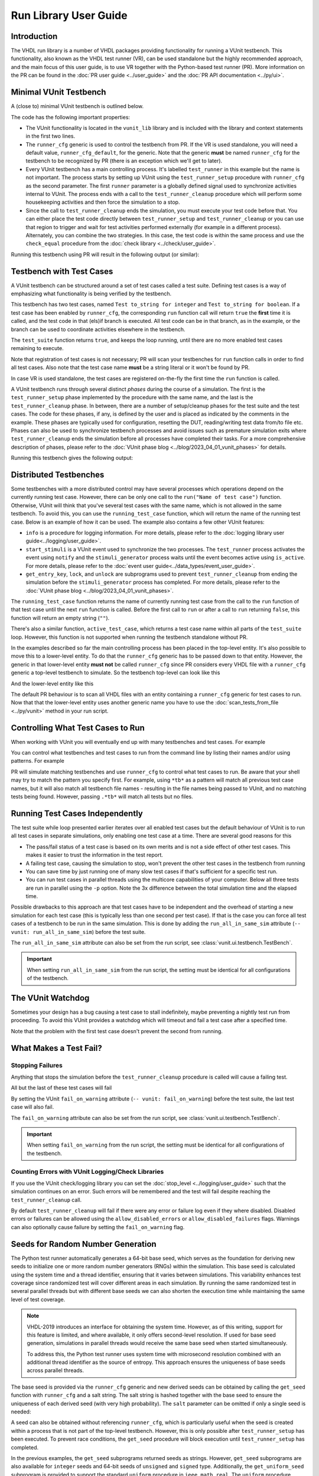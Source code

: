 .. _run_library:

Run Library User Guide
======================

Introduction
------------

The VHDL run library is a number of VHDL packages providing functionality for running a VUnit testbench. This
functionality, also known as the VHDL test runner (VR), can be used standalone but the highly recommended approach, and
the main focus of this user guide, is to use VR together with the Python-based test runner (PR). More information on the PR can be found in the :doc:`PR user guide <../user_guide>` and the :doc:`PR API documentation <../py/ui>`.

Minimal VUnit Testbench
-----------------------

A (close to) minimal VUnit testbench is outlined below.

.. raw:: html
    :file: img/tb_minimal.html

The code has the following important properties:

* The VUnit functionality is located in the ``vunit_lib`` library and is included with the library and context
  statements in the first two lines.
* The ``runner_cfg`` generic is used to control the testbench from PR. If the VR is used standalone, you will
  need a default value, ``runner_cfg_default``, for the generic. Note that the generic **must** be named
  ``runner_cfg`` for the testbench to be recognized by PR (there is an exception which we'll get to later).
* Every VUnit testbench has a main controlling process. It's labelled ``test_runner`` in this example but the name is
  not important. The process starts by setting up VUnit using the ``test_runner_setup`` procedure with ``runner_cfg`` as
  the second parameter. The first ``runner`` parameter is a globally defined signal used to synchronize activities
  internal to VUnit. The process ends with a call to the ``test_runner_cleanup`` procedure which will perform some
  housekeeping activities and then force the simulation to a stop.
* Since the call to ``test_runner_cleanup`` ends the simulation, you must execute your test code before that.
  You can either place the test code directly between ``test_runner_setup`` and ``test_runner_cleanup`` or you can use that region to trigger and wait for test activities performed externally (for example in a different process). Alternately, you can combine the two strategies. In this case, the test code is within the same process and use the ``check_equal`` procedure from the :doc:`check library <../check/user_guide>`.

Running this testbench using PR will result in the following output (or similar):

.. raw:: html
    :file: img/tb_minimal_stdout.html


Testbench with Test Cases
-------------------------

A VUnit testbench can be structured around a set of test cases called a test suite. Defining test cases is a way of
emphasizing what functionality is being verified by the testbench.

.. raw:: html
    :file: img/test_runner_with_test_cases.html

This testbench has two test cases, named ``Test to_string for integer`` and ``Test to_string for boolean``.
If a test case has been enabled by ``runner_cfg``, the corresponding ``run`` function call will return ``true``
the **first** time it is called, and the test code in that (els)if branch is executed. All test code can be in
that branch, as in the example, or the branch can be used to coordinate activities elsewhere in the testbench.

The ``test_suite`` function returns ``true``, and keeps the loop running, until there are no more enabled test cases
remaining to execute.

Note that registration of test cases is not necessary; PR will scan your testbenches for ``run`` function calls in order
to find all test cases. Also note that the test case name **must** be a string literal or it won't be found by PR.

In case VR is used standalone, the test cases are registered on-the-fly the first time the ``run`` function is called.

A VUnit testbench runs through several distinct *phases* during the course of a simulation. The first is the
``test_runner_setup`` phase implemented by the procedure with the same name, and the last is the ``test_runner_cleanup``
phase. In between, there are a number of setup/cleanup phases for the test suite and the test cases. The code for these
phases, if any, is defined by the user and is placed as indicated by the comments in the example. These phases are
typically used for configuration, resetting the DUT, reading/writing test data from/to file etc. Phases can also be used
to synchronize testbench processes and avoid issues such as premature simulation exits where ``test_runner_cleanup``
ends the simulation before all processes have completed their tasks. For a more comprehensive description of phases,
please refer to the :doc:`VUnit phase blog <../blog/2023_04_01_vunit_phases>` for details.

Running this testbench gives the following output:

.. raw:: html
    :file: img/tb_with_test_cases_stdout.html


Distributed Testbenches
-----------------------

Some testbenches with a more distributed control may have several processes which operations depend on the currently
running test case. However, there can be only one call to the ``run("Name of test case")`` function. Otherwise, VUnit
will think that you've several test cases with the same name, which is not allowed in the same testbench. To avoid this,
you can use the ``running_test_case`` function, which will return the name of the running test case. Below is an example
of how it can be used. The example also contains a few other VUnit features:

* ``info`` is a procedure for logging information. For more details, please refer to the :doc:`logging library user
  guide<../logging/user_guide>`.
* ``start_stimuli`` is a VUnit event used to synchronize the two processes. The ``test_runner`` process activates the
  event using ``notify`` and the ``stimuli_generator`` process waits until the event becomes active using ``is_active``.
  For more details, please refer to the :doc:`event user guide<../data_types/event_user_guide>`.
* ``get_entry_key``, ``lock``, and ``unlock`` are subprograms used to prevent ``test_runner_cleanup`` from ending the
  simulation before the ``stimuli_generator`` process has completed. For more details, please refer to the
  :doc:`VUnit phase blog <../blog/2023_04_01_vunit_phases>`.

.. raw:: html
    :file: img/tb_running_test_case.html

The ``running_test_case`` function returns the name of currently running test case from the call to the ``run``
function of that test case until the next ``run`` function is called. Before the first call to ``run`` or after a call
to ``run`` returning ``false``, this function will return an empty string (``""``).

There's also a similar function, ``active_test_case``, which returns a test case name within all parts of the
``test_suite`` loop. However, this function is not supported when running the testbench standalone without PR.

In the examples described so far the main controlling process has been placed in the top-level entity. It's also
possible to move this to a lower-level entity. To do that the ``runner_cfg`` generic has to be passed down to
that entity. However, the generic in that lower-level entity **must not** be called ``runner_cfg`` since PR
considers every VHDL file with a ``runner_cfg`` generic a top-level testbench to simulate. So the testbench
top-level can look like this

.. raw:: html
    :file: img/tb_with_lower_level_control.html

And the lower-level entity like this

.. raw:: html
    :file: img/test_control.html

The default PR behaviour is to scan all VHDL files with an entity containing a ``runner_cfg`` generic for
test cases to run. Now that that the lower-level entity uses another generic name you have to use the
:doc:`scan_tests_from_file <../py/vunit>` method in your run script.

Controlling What Test Cases to Run
----------------------------------

When working with VUnit you will eventually end up with many testbenches and test cases. For example

.. raw:: html
    :file: img/list.html

You can control what testbenches and test cases to run from the command line by listing their names and/or using
patterns. For example

.. raw:: html
    :file: img/tb_minimal_tb_with_test_cases_stdout.html

PR will simulate matching testbenches and use ``runner_cfg`` to control what test cases to run. Be aware that your
shell may try to match the pattern you specify first. For example, using ``*tb*`` as a pattern will match all previous
test case names, but it will also match all testbench file names - resulting in the file names being passed to VUnit,
and no matching tests being found. However, passing ``.*tb*`` will match all tests but no files.

Running Test Cases Independently
--------------------------------

The test suite while loop presented earlier iterates over all enabled test cases but the default behaviour of
VUnit is to run all test cases in separate simulations, only enabling one test case at a time. There are several
good reasons for this

* The pass/fail status of a test case is based on its own merits and is not a side effect of other test cases.
  This makes it easier to trust the information in the test report.
* A failing test case, causing the simulation to stop, won't prevent the other test cases in the testbench from
  running
* You can save time by just running one of many slow test cases if that's sufficient for a specific test run.
* You can run test cases in parallel threads using the multicore capabilities of your computer. Below all three
  tests are run in parallel using the ``-p`` option. Note the 3x difference between the total simulation time and
  the elapsed time.

.. raw:: html
    :file: img/tb_minimal_tb_running_test_case_tb_with_lower_level_control_stdout.html

Possible drawbacks to this approach are that test cases have to be independent and the overhead
of starting a new simulation for each test case (this is typically less than one second per test case). If that
is the case you can force all test cases of a testbench to be run in the same simulation. This is done by adding
the ``run_all_in_same_sim`` attribute (``-- vunit: run_all_in_same_sim``) before the test suite.

.. raw:: html
    :file: img/tb_run_all_in_same_sim.html


The ``run_all_in_same_sim`` attribute can also be set from the run script, see :class:`vunit.ui.testbench.TestBench`.

.. important::
   When setting ``run_all_in_same_sim`` from the run script, the setting must be identical for all configurations
   of the testbench.

The VUnit Watchdog
------------------

Sometimes your design has a bug causing a test case to stall indefinitely, maybe preventing a nightly test run from
proceeding. To avoid this VUnit provides a watchdog which will timeout and fail a test case after a specified time.

.. raw:: html
    :file: img/tb_with_watchdog.html


Note that the problem with the first test case doesn't prevent the second from running.

.. raw:: html
    :file: img/tb_with_watchdog_stdout.html

What Makes a Test Fail?
-----------------------

Stopping Failures
~~~~~~~~~~~~~~~~~

Anything that stops the simulation before the ``test_runner_cleanup`` procedure is called will cause a failing
test.

.. raw:: html
    :file: img/tb_stopping_failure.html

All but the last of these test cases will fail

.. raw:: html
    :file: img/tb_stopping_failure_stdout.html

By setting the VUnit ``fail_on_warning`` attribute (``-- vunit: fail_on_warning``) before the test suite,
the last test case will also fail.

.. raw:: html
    :file: img/tb_fail_on_warning.html

The ``fail_on_warning`` attribute can also be set from the run script, see :class:`vunit.ui.testbench.TestBench`.

.. important::
   When setting ``fail_on_warning`` from the run script, the setting must be identical for all configurations
   of the testbench.

Counting Errors with VUnit Logging/Check Libraries
~~~~~~~~~~~~~~~~~~~~~~~~~~~~~~~~~~~~~~~~~~~~~~~~~~

If you use the VUnit check/logging library you can set the :doc:`stop_level <../logging/user_guide>` such that the
simulation continues on an error. Such errors will be remembered and the test will fail despite
reaching the ``test_runner_cleanup`` call.

By default ``test_runner_cleanup`` will fail if there were any error
or failure log even if they where disabled. Disabled errors or
failures can be allowed using the ``allow_disabled_errors`` or
``allow_disabled_failures`` flags. Warnings can also optionally cause
failure by setting the ``fail_on_warning`` flag.

.. raw:: html
    :file: img/tb_stop_level.html

.. raw:: html
    :file: img/tb_stop_level_stdout.html

Seeds for Random Number Generation
----------------------------------

The Python test runner automatically generates a 64-bit base seed, which serves as the foundation for deriving new seeds
to initialize one or more random number generators (RNGs) within the simulation. This base seed is calculated using the
system time and a thread identifier, ensuring that it varies between simulations. This variability enhances test
coverage since randomized test will cover different areas in each simulation. By running the same randomized test in
several parallel threads but with different base seeds we can also shorten the execution time while maintaining the same
level of test coverage.

.. note::
    VHDL-2019 introduces an interface for obtaining the system time. However, as of this writing, support for this
    feature is limited, and where available, it only offers second-level resolution. If used for base seed generation,
    simulations in parallel threads would receive the same base seed when started simultaneously.

    To address this, the Python test runner uses system time with microsecond resolution combined with an additional
    thread identifier as the source of entropy. This approach ensures the uniqueness of base seeds across parallel threads.

The base seed is provided via the ``runner_cfg`` generic and new derived seeds can be obtained by calling the
``get_seed`` function with ``runner_cfg`` and a salt string. The salt string is hashed together with the base seed to
ensure the uniqueness of each derived seed (with very high probability). The ``salt`` parameter can be omitted if only a
single seed is needed:

.. raw:: html
    :file: img/get_seed_and_runner_cfg.html

A seed can also be obtained without referencing ``runner_cfg``, which is particularly useful when the seed is created
within a process that is not part of the top-level testbench. However, this is only possible after ``test_runner_setup``
has been executed. To prevent race conditions, the ``get_seed`` procedure will block execution until
``test_runner_setup`` has completed.

.. raw:: html
    :file: img/get_seed_wo_runner_cfg.html

In the previous examples, the ``get_seed`` subprograms returned seeds as strings. However, ``get_seed`` subprograms are
also available for ``integer`` seeds and 64-bit seeds of ``unsigned`` and ``signed`` type. Additionally, the
``get_uniform_seed`` subprogram is provided to support the standard ``uniform`` procedure in ``ieee.math_real``. The
``uniform`` procedure requires two ``positive`` seeds, ``seed1`` and ``seed2``, each with its own specific legal range
that is smaller than the full ``positive`` range.

.. raw:: html
    :file: img/get_uniform_seed.html

Reproducibility
~~~~~~~~~~~~~~~

The seed used for a test is logged in the test output file (``<output path>/output.txt``) and, in the event of a test failure, it is also displayed on the console:

.. raw:: html
    :file: img/tb_seed_stdout.html

To reproduce the failing test setup and verify a bug fix, the failing seed can be specified using the ``--seed`` option:

.. raw:: html
    :file: img/seed_option.html

Running A VUnit Testbench Standalone
------------------------------------

A VUnit testbench can be run just like any other VHDL testbench without involving PR. This is not the recommended
way of working but can be useful in an organization which has started to use, but not fully adopted, VUnit. If
you simulate the testbench below without PR the ``runner_cfg`` generic will have the
value ``runner_cfg_default`` which will cause all test cases to be run.

.. raw:: html
    :file: img/tb_standalone.html

However, since PR hasn't scanned the code for test cases VUnit doesn't know how many they are. Instead it will
iterate the while loop as long as there is a call to the ``run`` function with a test case name VUnit hasn't
seen before. The first iteration in the example above will run the *Test that fails on VUnit check procedure* test
case and the second iteration will run *Test to_string for boolean*. Then there is a third iteration where no
new test case is found. This will trigger VUnit to end the while loop.

The default level for a VUnit check like ``check_equal`` is ``error`` and the default behaviour is to stop the
simulation on ``error`` when running with PR. When running standalone the default behaviour is to stop the
simulation on the ``failure`` level such that the simulation has the ability to run through all test cases
despite a failing check like in the example above.

Without PR there is a need to print the test result. VUnit provides the ``get_checker_stat`` function to get the
internal error counters and a ``to_string`` function to convert the returned record to a string. The example
uses that and VUnit logging capabilities to create a simple summary in the test suite cleanup phase.

It's also useful to print the currently running test case. VR has an internal logger, ``runner``, providing
such information. This information is suppressed when running with PR but is enabled in the standalone mode

.. code-block:: text

    #             0 ps - runner  -    INFO  - Test case: Test that fails on VUnit check procedure
    #             0 ps - check   -    ERROR - Equality check failed - Got 17. Expected 18.
    #             0 ps - runner  -    INFO  - Test case: Test to_string for boolean
    #             0 ps - default -    INFO  - ===Summary===
    #                                         checker_stat'(n_checks => 2, n_failed => 1, n_passed => 1)

Note that VUnit cannot handle VHDL asserts in this mode of operation. If the simulator has full support for VHDL-2019,
it is possible to read out assert error counters and use ``check_equal`` to verify that these are zero before calling
``test_runner_cleanup``. Failures like division by zero or out of range operations are other examples that won't be
handle gracefully in this mode, and not something that VHDL provides any solutions for.

Special Paths
-------------

When running with PR you can get the path to the directory containing the testbench and the path to the output
directory of the current test by using the ``tb_path`` and ``output_path`` generics. This is described in more
detail :doc:`here <../user_guide>`. It's also possible to access these path strings from the ``runner_cfg``
generic by using the ``tb_path`` and ``output_path`` functions.

Running the following testbench

.. raw:: html
    :file: img/tb_magic_paths.html

will reveal that

.. raw:: html
    :file: img/tb_magic_paths_stdout.html

Note On Undocumented Features
-----------------------------

VR contains a number of features not documented in this guide. These features are under evaluation and will be
documented or removed when that evaluation has completed.
